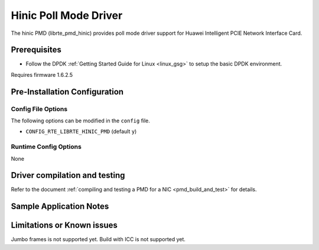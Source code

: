 ..  SPDX-License-Identifier: BSD-3-Clause
    Copyright(c) 2017 Huawei Technologies Co., Ltd


Hinic Poll Mode Driver
======================

The hinic PMD (librte_pmd_hinic) provides poll mode driver support for
Huawei Intelligent PCIE Network Interface Card.

Prerequisites
-------------

- Follow the DPDK :ref:`Getting Started Guide for Linux <linux_gsg>` to setup the basic DPDK environment.

Requires firmware 1.6.2.5


Pre-Installation Configuration
------------------------------

Config File Options
~~~~~~~~~~~~~~~~~~~

The following options can be modified in the ``config`` file.

- ``CONFIG_RTE_LIBRTE_HINIC_PMD`` (default ``y``)



Runtime Config Options
~~~~~~~~~~~~~~~~~~~~~~

None

Driver compilation and testing
------------------------------

Refer to the document :ref:`compiling and testing a PMD for a NIC <pmd_build_and_test>`
for details.

Sample Application Notes
------------------------


Limitations or Known issues
---------------------------
Jumbo frames is not supported yet.
Build with ICC is not supported yet.
